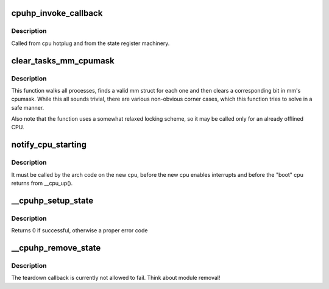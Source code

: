 .. -*- coding: utf-8; mode: rst -*-
.. src-file: kernel/cpu.c

.. _`cpuhp_invoke_callback`:

cpuhp_invoke_callback
=====================

.. c:function:: int cpuhp_invoke_callback(unsigned int cpu, enum cpuhp_state state, bool bringup, struct hlist_node *node)

    :param unsigned int cpu:
        The cpu for which the callback should be invoked

    :param enum cpuhp_state state:
        *undescribed*

    :param bool bringup:
        True if the bringup callback should be invoked

    :param struct hlist_node \*node:
        *undescribed*

.. _`cpuhp_invoke_callback.description`:

Description
-----------

Called from cpu hotplug and from the state register machinery.

.. _`clear_tasks_mm_cpumask`:

clear_tasks_mm_cpumask
======================

.. c:function:: void clear_tasks_mm_cpumask(int cpu)

    Safely clear tasks' mm_cpumask for a CPU

    :param int cpu:
        a CPU id

.. _`clear_tasks_mm_cpumask.description`:

Description
-----------

This function walks all processes, finds a valid mm struct for each one and
then clears a corresponding bit in mm's cpumask.  While this all sounds
trivial, there are various non-obvious corner cases, which this function
tries to solve in a safe manner.

Also note that the function uses a somewhat relaxed locking scheme, so it may
be called only for an already offlined CPU.

.. _`notify_cpu_starting`:

notify_cpu_starting
===================

.. c:function:: void notify_cpu_starting(unsigned int cpu)

    Invoke the callbacks on the starting CPU

    :param unsigned int cpu:
        cpu that just started

.. _`notify_cpu_starting.description`:

Description
-----------

It must be called by the arch code on the new cpu, before the new cpu
enables interrupts and before the "boot" cpu returns from \__cpu_up().

.. _`__cpuhp_setup_state`:

__cpuhp_setup_state
===================

.. c:function:: int __cpuhp_setup_state(enum cpuhp_state state, const char *name, bool invoke, int (*startup)(unsigned int cpu), int (*teardown)(unsigned int cpu), bool multi_instance)

    Setup the callbacks for an hotplug machine state

    :param enum cpuhp_state state:
        The state to setup

    :param const char \*name:
        *undescribed*

    :param bool invoke:
        If true, the startup function is invoked for cpus where
        cpu state >= \ ``state``\ 

    :param int (\*startup)(unsigned int cpu):
        startup callback function

    :param int (\*teardown)(unsigned int cpu):
        teardown callback function

    :param bool multi_instance:
        *undescribed*

.. _`__cpuhp_setup_state.description`:

Description
-----------

Returns 0 if successful, otherwise a proper error code

.. _`__cpuhp_remove_state`:

__cpuhp_remove_state
====================

.. c:function:: void __cpuhp_remove_state(enum cpuhp_state state, bool invoke)

    Remove the callbacks for an hotplug machine state

    :param enum cpuhp_state state:
        The state to remove

    :param bool invoke:
        If true, the teardown function is invoked for cpus where
        cpu state >= \ ``state``\ 

.. _`__cpuhp_remove_state.description`:

Description
-----------

The teardown callback is currently not allowed to fail. Think
about module removal!

.. This file was automatic generated / don't edit.

